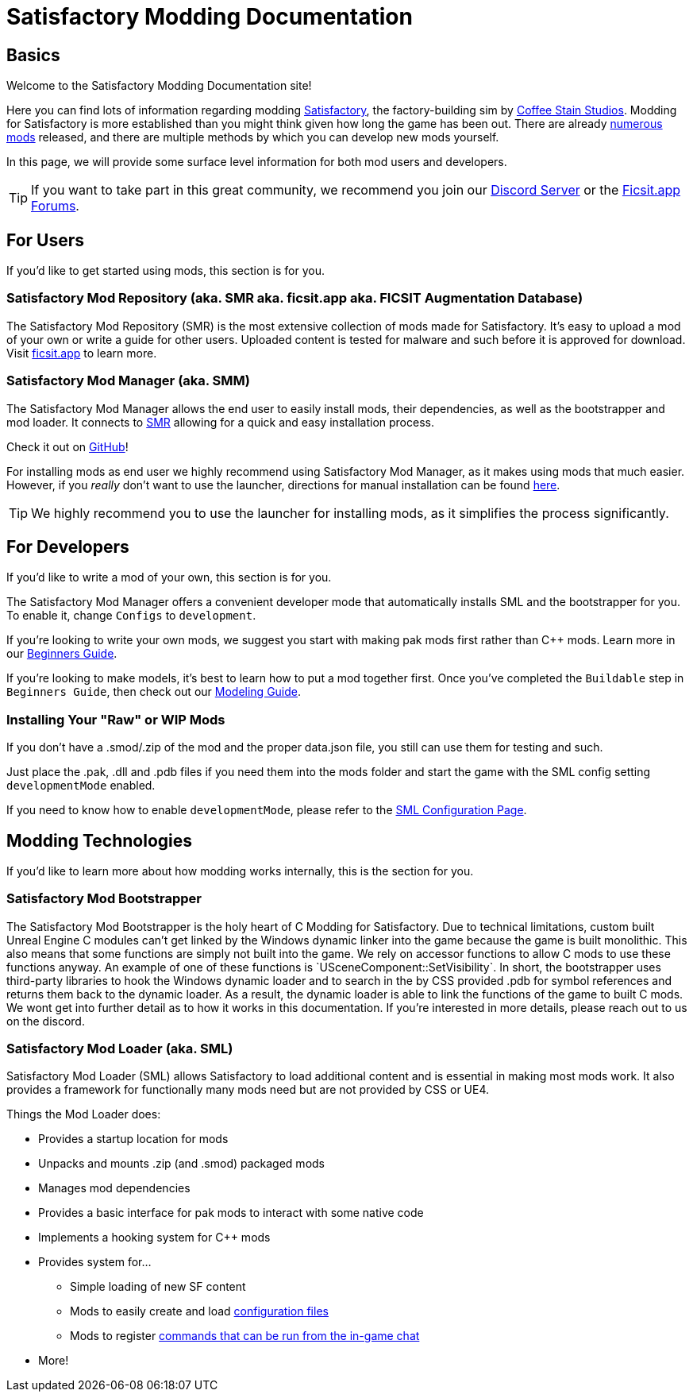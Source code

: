= Satisfactory Modding Documentation

== Basics

Welcome to the Satisfactory Modding Documentation site! 

Here you can find lots of information regarding modding https://www.satisfactorygame.com/[Satisfactory], the factory-building sim by https://www.coffeestainstudios.com/games/[Coffee Stain Studios]. Modding for Satisfactory is more established than you might think given how long the game has been out. There are already https://ficsit.app/[numerous mods] released, and there are multiple methods by which you can develop new mods yourself. 

In this page, we will provide some surface level information for both mod users and developers.

[TIP]
====
If you want to take part in this great community, we recommend you
join our https://discord.gg/xkVJ73E[Discord Server] or the
https://forums.ficsit.app/[Ficsit.app Forums].
====

== For Users

If you'd like to get started using mods, this section is for you.

=== Satisfactory Mod Repository [.title-ref]#(aka. SMR aka. ficsit.app aka. FICSIT Augmentation Database)#

The Satisfactory Mod Repository (SMR) is the most extensive collection of mods made for Satisfactory. It’s easy to upload a mod of your own or write a guide for other users. Uploaded content is tested for malware and such before it is approved for download. Visit https://ficsit.app/[ficsit.app] to learn more.

=== Satisfactory Mod Manager [.title-ref]#(aka. SMM)#

The Satisfactory Mod Manager allows the end user to easily install mods, their dependencies, as well as the bootstrapper and mod loader.
It connects to https://ficsit.app/[SMR] allowing for a quick and easy installation process.

Check it out on https://github.com/satisfactorymodding/SatisfactoryModLauncher/releases[GitHub]!

For installing mods as end user we highly recommend using Satisfactory Mod Manager, as it makes using mods that much easier. However, if you _really_ don't want to use the launcher, directions for manual installation can be found xref:ManualInstallDirections.adoc[here].

[TIP]
====
We highly recommend you to use the launcher for installing mods, as it simplifies the process significantly.
====

== For Developers

If you'd like to write a mod of your own, this section is for you.

The Satisfactory Mod Manager offers a convenient developer mode that automatically installs SML and the bootstrapper for you. To enable it, change `Configs` to `development`.

If you're looking to write your own mods, we suggest you start with
making pak mods first rather than C++ mods. Learn more in our xref:Development/BeginnersGuide/index.adoc[Beginners Guide].

If you're looking to make models, it's best to learn how to put a mod together first.
Once you've completed the `Buildable` step in `Beginners Guide`, then check out our xref:Development/Modeling/index.adoc[Modeling Guide].

=== Installing Your "Raw" or WIP Mods

If you don't have a .smod/.zip of the mod and the proper data.json file, you still can use them for testing and such.

Just place the .pak, .dll and .pdb files if you need them into the mods folder and start the game with the SML config setting `developmentMode` enabled.

If you need to know how to enable `developmentMode`,
please refer to the xref:SMLConfiguration.adoc[SML Configuration Page].

== Modding Technologies

If you'd like to learn more about how modding works internally, this is the section for you.

=== Satisfactory Mod Bootstrapper

The Satisfactory Mod Bootstrapper is the holy heart of C++ Modding for Satisfactory.
Due to technical limitations, custom built Unreal Engine C++ modules can't get linked by the Windows dynamic linker into the game because the game is built monolithic.
This also means that some functions are simply not built into the game. We rely on accessor functions to allow C++ mods to use these functions anyway. An example of one of these functions is `USceneComponent::SetVisibility`.
In short, the bootstrapper uses third-party libraries to hook the Windows dynamic loader and to search in the by CSS provided .pdb for symbol references and returns them back to the dynamic loader.
As a result, the dynamic loader is able to link the functions of the game to built C++ mods.
We wont get into further detail as to how it works in this documentation. If you're interested in more details, please reach out to us on the discord.

=== Satisfactory Mod Loader [.title-ref]#(aka. SML)#

Satisfactory Mod Loader (SML) allows Satisfactory to load additional
content and is essential in making most mods work.
It also provides a framework for functionally many mods need but are
not provided by CSS or UE4.

Things the Mod Loader does:

* Provides a startup location for mods
* Unpacks and mounts .zip (and .smod) packaged mods
* Manages mod dependencies
* Provides a basic interface for pak mods to interact with some native code
* Implements a hooking system for C++ mods
* Provides system for...
    ** Simple loading of new SF content
    ** Mods to easily create and load xref:/Development/ModLoader/Configuration.adoc[configuration files]
    ** Mods to register xref:/Development/ModLoader/ChatCommands.adoc[commands that can be run from the in-game chat]
* More!
